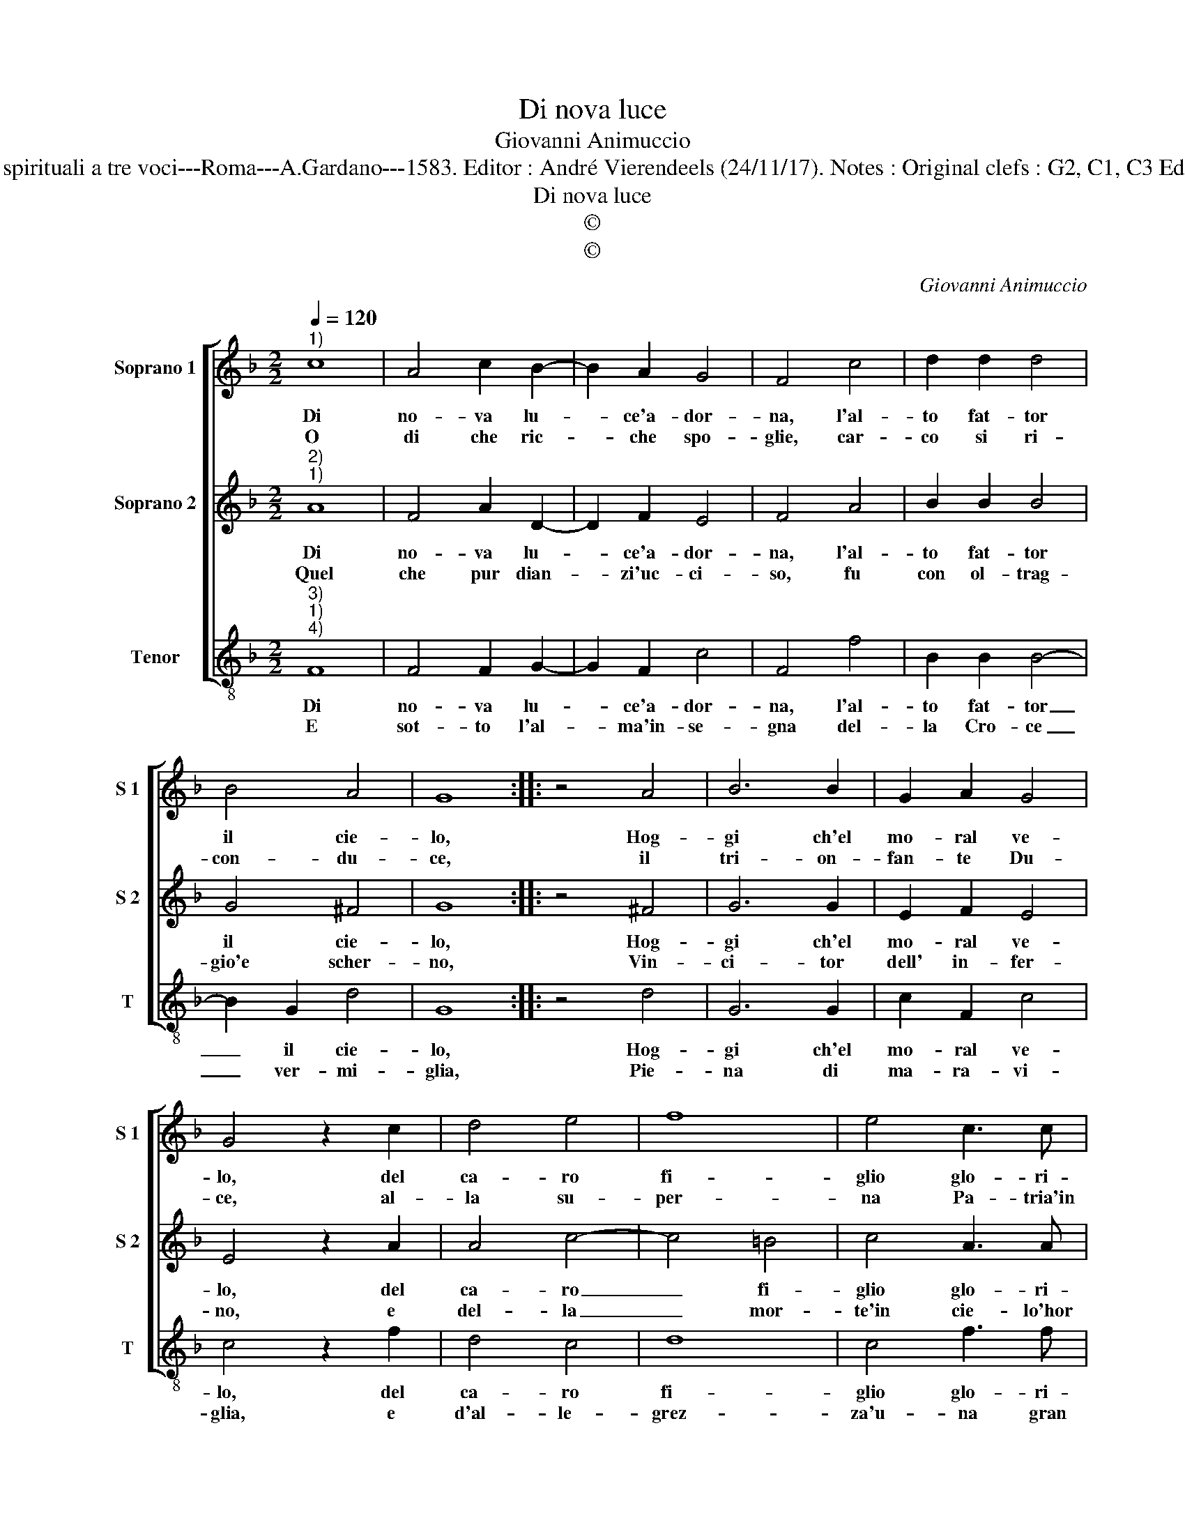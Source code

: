 X:1
T:Di nova luce
T:Giovanni Animuccio
T:Source : Primo libro delle Laude spirituali a tre voci---Roma---A.Gardano---1583. Editor : André Vierendeels (24/11/17). Notes : Original clefs : G2, C1, C3 Editorial accidentals above the staff
T:Di nova luce
T:©
T:©
C:Giovanni Animuccio
Z:©
%%score [ 1 2 3 ]
L:1/8
Q:1/4=120
M:2/2
K:F
V:1 treble nm="Soprano 1" snm="S 1"
V:2 treble nm="Soprano 2" snm="S 2"
V:3 treble-8 nm="Tenor" snm="T"
V:1
"^1)" c8 | A4 c2 B2- | B2 A2 G4 | F4 c4 | d2 d2 d4 | B4 A4 | G8 :: z4 A4 | B6 B2 | G2 A2 G4 | %10
w: Di|no- va lu-|* ce'a- dor-|na, l'al-|to fat- tor|il cie-|lo,|Hog-|gi ch'el|mo- ral ve-|
w: O|di che ric-|* che spo-|glie, car-|co si ri-|con- du-|ce,|il|tri- on-|fan- te Du-|
 G4 z2 c2 | d4 e4 | f8 | e4 c3 c | c2 c2 d4 | c2 B4 c2 | A2 B2 G4 | F8 :| %18
w: lo, del|ca- ro|fi-|glio glo- ri-|o- so'ac- co-|glio, glo- ri-|o- so'ac- co-|glio.|
w: ce, al-|la su-|per-|na Pa- tria'in|Pa- ra- di-|so, pa- tria'in|Pa- ra- di-|so?|
V:2
"^2)""^1)" A8 | F4 A2 D2- | D2 F2 E4 | F4 A4 | B2 B2 B4 | G4 ^F4 | G8 :: z4 ^F4 | G6 G2 | %9
w: Di|no- va lu-|* ce'a- dor-|na, l'al-|to fat- tor|il cie-|lo,|Hog-|gi ch'el|
w: Quel|che pur dian-|* zi'uc- ci-|so, fu|con ol- trag-|gio'e scher-|no,|Vin-|ci- tor|
 E2 F2 E4 | E4 z2 A2 | A4 c4- | c4 =B4 | c4 A3 A | A2 A2 B4 | A2 G4 G2 | F2 F4 E2 | F8 :| %18
w: mo- ral ve-|lo, del|ca- ro|_ fi-|glio glo- ri-|o- so'ac- co-|glio, glo- ri-|o- so'ac- co-|glio.|
w: dell' in- fer-|no, e|del- la|_ mor-|te'in cie- lo'hor|vi- n'e re-|gna'in cie- lo'hor|vi- n'e re-|gna.|
V:3
"^3)""^1)""^4)" F8 | F4 F2 G2- | G2 F2 c4 | F4 f4 | B2 B2 B4- | B2 G2 d4 | G8 :: z4 d4 | G6 G2 | %9
w: Di|no- va lu-|* ce'a- dor-|na, l'al-|to fat- tor|_ il cie-|lo,|Hog-|gi ch'el|
w: E|sot- to l'al-|* ma'in- se-|gna del-|la Cro- ce|_ ver- mi-|glia,|Pie-|na di|
 c2 F2 c4 | c4 z2 f2 | d4 c4 | d8 | c4 f3 f | f2 f2 B4 | c2 _e4 c2 | d2 B2 c4 | F8 :| %18
w: mo- ral ve-|lo, del|ca- ro|fi-|glio glo- ri-|o- so'ac- co-|glio, glo- ri-|o- so'ac- co-|glio.|
w: ma- ra- vi-|glia, e|d'al- le-|grez-|za'u- na gran|schie- ra'il se-|gue'u- na gran|schie- ra'il se-|gue.|

